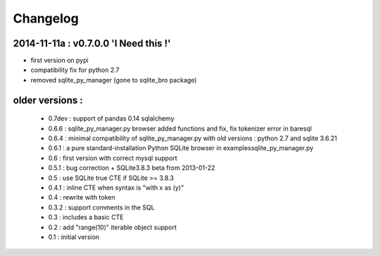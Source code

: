 Changelog
=========


2014-11-11a : v0.7.0.0 'I Need this !'
--------------------------------------

* first version on pypi
* compatibility fix for python 2.7
* removed sqlite_py_manager (gone to sqlite_bro package)

older versions :
----------------

 * 0.7dev : support of pandas 0.14 sqlalchemy
 * 0.6.6 : sqlite_py_manager.py browser added functions and fix, fix tokenizer error in baresql
 * 0.6.4 : minimal compatibility of sqlite_py_manager.py with old versions : python 2.7 and sqlite 3.6.21
 * 0.6.1 : a pure standard-installation Python SQLite browser in examples\sqlite_py_manager.py 
 * 0.6 : first version with correct mysql support
 * 0.5.1 : bug correction + SQLite3.8.3 beta from 2013-01-22
 * 0.5 : use SQLite true CTE if SQLite >= 3.8.3
 * 0.4.1 : inline CTE when syntax is "with x as (y)"
 * 0.4 : rewrite with token
 * 0.3.2 : support comments in the SQL
 * 0.3 : includes a basic CTE
 * 0.2 : add "range(10)" iterable object support 
 * 0.1 : initial version
